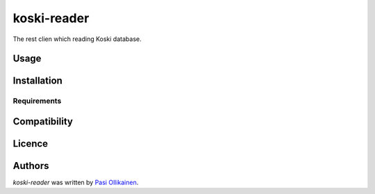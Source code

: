 koski-reader
============

.. image:: https://img.shields.io/pypi/v/koski-reader.svg
    :target: https://pypi.python.org/pypi/koski-reader
    :alt: Latest PyPI version

The rest clien which reading Koski database.

Usage
-----

Installation
------------

Requirements
^^^^^^^^^^^^

Compatibility
-------------

Licence
-------

Authors
-------

`koski-reader` was written by `Pasi Ollikainen <pasi.ollikainen@outlook.com>`_.
